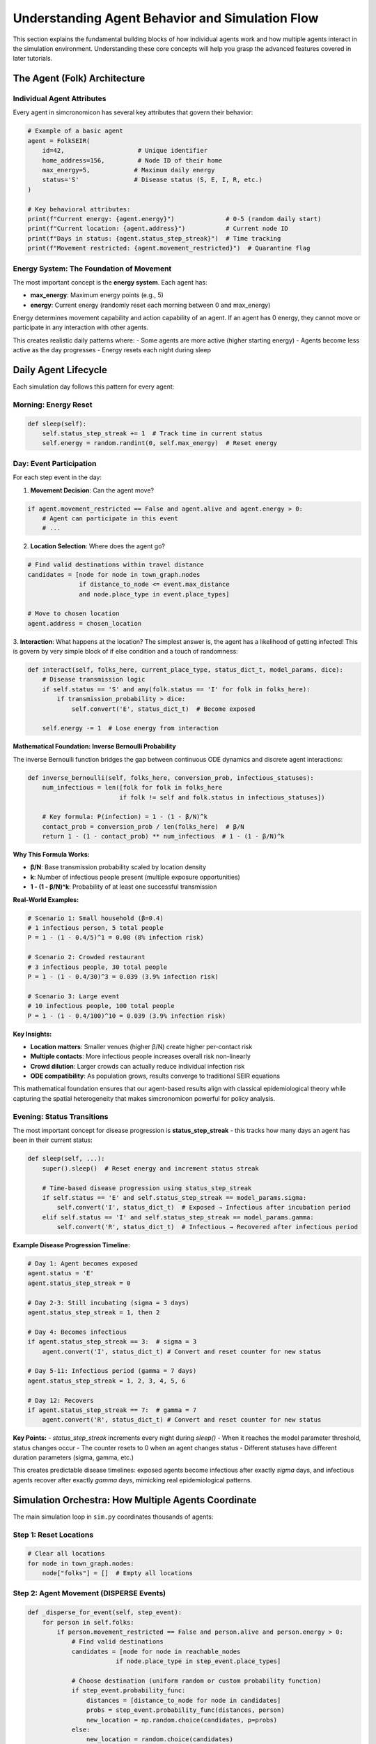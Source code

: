 Understanding Agent Behavior and Simulation Flow
================================================

This section explains the fundamental building blocks of how individual agents work and how multiple agents interact in the simulation environment. Understanding these core concepts will help you grasp the advanced features covered in later tutorials.

The Agent (Folk) Architecture
-----------------------------

Individual Agent Attributes
~~~~~~~~~~~~~~~~~~~~~~~~~~~~

Every agent in simcronomicon has several key attributes that govern their behavior:

.. code-block:: python

   # Example of a basic agent
   agent = FolkSEIR(
       id=42,                    # Unique identifier
       home_address=156,         # Node ID of their home
       max_energy=5,            # Maximum daily energy
       status='S'               # Disease status (S, E, I, R, etc.)
   )
   
   # Key behavioral attributes:
   print(f"Current energy: {agent.energy}")              # 0-5 (random daily start)
   print(f"Current location: {agent.address}")           # Current node ID
   print(f"Days in status: {agent.status_step_streak}")  # Time tracking
   print(f"Movement restricted: {agent.movement_restricted}")  # Quarantine flag

**Energy System**: The Foundation of Movement
~~~~~~~~~~~~~~~~~~~~~~~~~~~~~~~~~~~~~~~~~~~~~~

The most important concept is the **energy system**. Each agent has:

- **max_energy**: Maximum energy points (e.g., 5)
- **energy**: Current energy (randomly reset each morning between 0 and max_energy)

Energy determines movement capability and action capability of an agent. If an agent has 0 energy,
they cannot move or participate in any interaction with other agents.

This creates realistic daily patterns where:
- Some agents are more active (higher starting energy)
- Agents become less active as the day progresses
- Energy resets each night during sleep

Daily Agent Lifecycle
---------------------

Each simulation day follows this pattern for every agent:

Morning: Energy Reset
~~~~~~~~~~~~~~~~~~~~~

.. code-block:: python

   def sleep(self):
       self.status_step_streak += 1  # Track time in current status
       self.energy = random.randint(0, self.max_energy)  # Reset energy

Day: Event Participation
~~~~~~~~~~~~~~~~~~~~~~~~

For each step event in the day:

1. **Movement Decision**: Can the agent move?

.. code-block:: python

   if agent.movement_restricted == False and agent.alive and agent.energy > 0:
       # Agent can participate in this event
       # ...

2. **Location Selection**: Where does the agent go?

.. code-block:: python

   # Find valid destinations within travel distance
   candidates = [node for node in town_graph.nodes 
                 if distance_to_node <= event.max_distance 
                 and node.place_type in event.place_types]
   
   # Move to chosen location
   agent.address = chosen_location

3. **Interaction**: What happens at the location? The simplest answer is, the agent has a likelihood of getting infected!
This is govern by very simple block of if else condition and a touch of randomness:

.. code-block:: python

   def interact(self, folks_here, current_place_type, status_dict_t, model_params, dice):
       # Disease transmission logic
       if self.status == 'S' and any(folk.status == 'I' for folk in folks_here):
           if transmission_probability > dice:
               self.convert('E', status_dict_t)  # Become exposed
       
       self.energy -= 1  # Lose energy from interaction

**Mathematical Foundation: Inverse Bernoulli Probability**

The inverse Bernoulli function bridges the gap between continuous ODE dynamics and discrete agent interactions:

.. code-block:: python

   def inverse_bernoulli(self, folks_here, conversion_prob, infectious_statuses):
       num_infectious = len([folk for folk in folks_here 
                            if folk != self and folk.status in infectious_statuses])
       
       # Key formula: P(infection) = 1 - (1 - β/N)^k
       contact_prob = conversion_prob / len(folks_here)  # β/N
       return 1 - (1 - contact_prob) ** num_infectious  # 1 - (1 - β/N)^k

**Why This Formula Works:**

- **β/N**: Base transmission probability scaled by location density
- **k**: Number of infectious people present (multiple exposure opportunities)  
- **1 - (1 - β/N)^k**: Probability of at least one successful transmission

**Real-World Examples:**

.. code-block:: python

   # Scenario 1: Small household (β=0.4)
   # 1 infectious person, 5 total people
   P = 1 - (1 - 0.4/5)^1 = 0.08 (8% infection risk)
   
   # Scenario 2: Crowded restaurant  
   # 3 infectious people, 30 total people
   P = 1 - (1 - 0.4/30)^3 = 0.039 (3.9% infection risk)
   
   # Scenario 3: Large event
   # 10 infectious people, 100 total people  
   P = 1 - (1 - 0.4/100)^10 = 0.039 (3.9% infection risk)

**Key Insights:**

- **Location matters**: Smaller venues (higher β/N) create higher per-contact risk
- **Multiple contacts**: More infectious people increases overall risk non-linearly
- **Crowd dilution**: Larger crowds can actually reduce individual infection risk
- **ODE compatibility**: As population grows, results converge to traditional SEIR equations

This mathematical foundation ensures that our agent-based results align with classical epidemiological 
theory while capturing the spatial heterogeneity that makes simcronomicon powerful for policy analysis.

Evening: Status Transitions
~~~~~~~~~~~~~~~~~~~~~~~~~~~

The most important concept for disease progression is **status_step_streak** - this tracks how many days an agent has been in their current status:

.. code-block:: python

   def sleep(self, ...):
       super().sleep()  # Reset energy and increment status streak
       
       # Time-based disease progression using status_step_streak
       if self.status == 'E' and self.status_step_streak == model_params.sigma:
           self.convert('I', status_dict_t)  # Exposed → Infectious after incubation period
       elif self.status == 'I' and self.status_step_streak == model_params.gamma:
           self.convert('R', status_dict_t)  # Infectious → Recovered after infectious period

**Example Disease Progression Timeline:**

.. code-block:: python

   # Day 1: Agent becomes exposed
   agent.status = 'E'
   agent.status_step_streak = 0
   
   # Day 2-3: Still incubating (sigma = 3 days)
   agent.status_step_streak = 1, then 2
   
   # Day 4: Becomes infectious 
   if agent.status_step_streak == 3:  # sigma = 3
       agent.convert('I', status_dict_t) # Convert and reset counter for new status
   
   # Day 5-11: Infectious period (gamma = 7 days)
   agent.status_step_streak = 1, 2, 3, 4, 5, 6
   
   # Day 12: Recovers
   if agent.status_step_streak == 7:  # gamma = 7
       agent.convert('R', status_dict_t) # Convert and reset counter for new status

**Key Points:**
- `status_step_streak` increments every night during `sleep()`
- When it reaches the model parameter threshold, status changes occur
- The counter resets to 0 when an agent changes status
- Different statuses have different duration parameters (sigma, gamma, etc.)

This creates predictable disease timelines: exposed agents become infectious after exactly `sigma` days, 
and infectious agents recover after exactly `gamma` days, mimicking real epidemiological patterns.

Simulation Orchestra: How Multiple Agents Coordinate
----------------------------------------------------

The main simulation loop in ``sim.py`` coordinates thousands of agents:

Step 1: Reset Locations
~~~~~~~~~~~~~~~~~~~~~~~

.. code-block:: python

   # Clear all locations
   for node in town_graph.nodes:
       node["folks"] = []  # Empty all locations

Step 2: Agent Movement (DISPERSE Events)
~~~~~~~~~~~~~~~~~~~~~~~~~~~~~~~~~~~~~~~~~

.. code-block:: python

   def _disperse_for_event(self, step_event):
       for person in self.folks:
           if person.movement_restricted == False and person.alive and person.energy > 0:
               # Find valid destinations
               candidates = [node for node in reachable_nodes 
                           if node.place_type in step_event.place_types]
               
               # Choose destination (uniform random or custom probability function)
               if step_event.probability_func:
                   distances = [distance_to_node for node in candidates]
                   probs = step_event.probability_func(distances, person)
                   new_location = np.random.choice(candidates, p=probs)
               else:
                   new_location = random.choice(candidates)
               
               # Move agent
               person.address = new_location
           
           # Add agent to their chosen location
           town_graph.nodes[person.address]["folks"].append(person)

Step 3: Interactions at Each Location
~~~~~~~~~~~~~~~~~~~~~~~~~~~~~~~~~~~~~

.. code-block:: python

   # Process each active location
   for node in active_locations:
       folks_here = town_graph.nodes[node]["folks"]
       place_type = town_graph.nodes[node]["place_type"]
       
       # Each agent interacts with environment and others
       for agent in folks_here:
           if agent.alive and agent.energy > 0:
               agent.interact(folks_here, place_type, status_dict, model_params, random.random())

Step 4: Return Home (SEND_HOME Events)
~~~~~~~~~~~~~~~~~~~~~~~~~~~~~~~~~~~~~~

.. code-block:: python

   # End of day: everyone goes home
   for agent in self.folks:
       agent.address = agent.home_address
       agent.sleep(...)  # Reset energy, handle status transitions

Key Simulation Concepts
-----------------------

**Energy-Driven Participation**
   Only agents with energy > 0 can move and interact. This creates natural activity patterns and prevents unrealistic behavior.

**Location-Based Interactions**
   Agents only interact with others at the same location node. Disease spreads through shared physical spaces.

**Time-Dependent Transitions**
   Status changes happen during ``sleep()`` based on how long an agent has been in their current status.

**Movement Restrictions**
   Quarantined agents (``movement_restricted = True``) stay home but can still interact with visiting agents (delivery, family).

**Stochastic Behavior**
   Random elements (energy levels, movement choices, disease transmission) create realistic population-level patterns from simple rules.

Understanding Movement Patterns
-------------------------------

The basic movement system uses uniform random selection:

.. code-block:: python

   # Basic movement: choose randomly among valid destinations
   valid_destinations = [node for node in town if meets_criteria(node)]
   chosen_destination = random.choice(valid_destinations)

But you can customize this with probability functions of your own, which is the topic of the next tutorial!

Next Steps
----------

Now that you understand how individual agents work and how the simulation coordinates multiple agents, you're ready to explore:

- **Advanced Step Events and Movement Patterns**: Customize agent movement with sophisticated probability functions
- **SEIQRDV Model Features**: Understand complex disease models with vaccination (priority place system) and quarantine
- **Custom Model Development**: Create your own compartmental models and agent behaviors

The key insight is that complex population-level patterns emerge from simple agent-level rules. By understanding energy, 
movement, interactions, and status transitions, you can design realistic epidemic simulations and analyze intervention strategies.